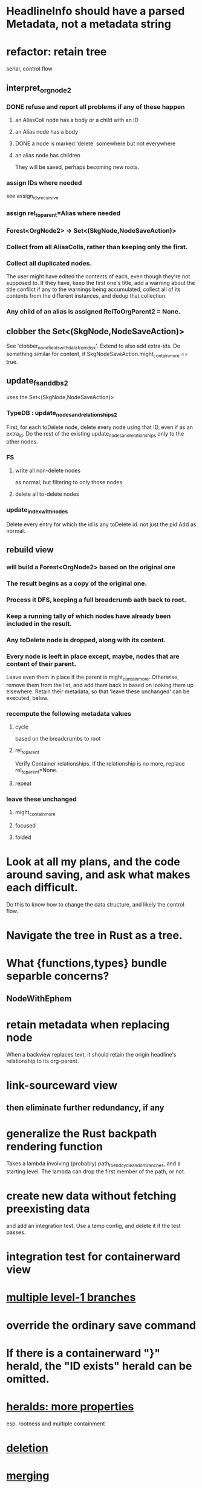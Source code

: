 * HeadlineInfo should have a parsed Metadata, not a metadata string
* refactor: retain tree
  serial, control flow
** interpret_org_node2
*** DONE refuse and report all problems if any of these happen
**** an AliasColl node has a body or a child with an ID
**** an Alias node has a body
**** DONE a node is marked 'delete' somewhere but not everywhere
**** an alias node has children
     They will be saved, perhaps becoming new roots.
*** assign IDs where needed
    see assign_ids_recursive
*** assign rel_to_parent=Alias where needed
*** Forest<OrgNode2> -> Set<(SkgNode,NodeSaveAction)>
*** Collect from all AliasColls, rather than keeping only the first.
*** Collect all duplicated nodes.
    The user might have edited the contents of each,
    even though they're not supposed to.
    If they have, keep the first one's title,
    add a warning about the title conflict if any
    to the warnings being accumulated,
    collect all of its contents from the different instances,
    and dedup that collection.
*** Any child of an alias is assigned RelToOrgParent2 = None.
** clobber the Set<(SkgNode,NodeSaveAction)>
   See 'clobber_none_fields_with_data_from_disk'.
   Extend to also add extra-ids.
   Do something similar for content,
     if SkgNodeSaveAction.might_contain_more == true.
** update_fs_and_dbs2
   uses the Set<(SkgNode,NodeSaveAction)>
*** TypeDB : update_nodes_and_relationships2
    First, for each toDelete node,
      delete every node using that ID, even if as an extra_id.
    Do the rest of the existing update_nodes_and_relationships
      only to the other nodes.
*** FS
**** write all non-delete nodes
     as normal, but filtering to only those nodes
**** delete all to-delete nodes
*** update_index_with_nodes
    Delete every entry for which the id is any toDelete id.
      not just the pid
    Add as normal.
** rebuild view
*** will build a Forest<OrgNode2> based on the original one
*** The result begins as a copy of the original one.
*** Process it DFS, keeping a full breadcrumb aath back to root.
*** Keep a running tally of which nodes have already been included in the result.
*** Any toDelete node is dropped, along with its content.
*** Every node is leeft in place except, maybe, nodes that are content of their parent.
    Leave even them in place if the parent is might_contain_more.
    Otherwise, remove them from the list,
    and add them back in based on looking them up elsewhere.
    Retain their metadata, so that 'leave these unchanged'
    can be executed, below.
*** recompute the following metadata values
**** cycle
     based on the breadcrumbs to root
**** rel_to_parent
     Verify Container relationships. If the relationship is no more,
     replace rel_to_parent=None.
**** repeat
*** leave these unchanged
**** might_contain_more
**** focused
**** folded
* Look at all my plans, and the code around saving, and ask what makes each difficult.
  Do this to know how to change the data structure,
  and likely the control flow.
* Navigate the tree in Rust as a tree.
* What {functions,types} bundle separble concerns?
** NodeWithEphem
* retain metadata when replacing node
  When a backview replaces text,
  it should retain the origin headline's
  relationship to its org-parent.
* link-sourceward view
** then eliminate further redundancy, if any
* generalize the Rust backpath rendering function
  Takes a lambda involving (probably)
    path_to_end_cycle_and_or_branches,
  and a starting level.
  The lambda can drop the first member of the path, or not.
* create new data without fetching preexisting data
  and add an integration test.
  Use a temp config, and delete it if the test passes.
* integration test for containerward view
* [[id:ba8fbc06-bb9c-4d69-bb1c-34cd1f80fdf4][multiple level-1 branches]]
* override the ordinary save command
* If there is a containerward "}" herald, the "ID exists" herald can be omitted.
* [[id:28d61c54-d474-4828-8ef9-e83b25c12ae8][heralds: more properties]]
  esp. rootness and multiple containment
* [[id:fb72f38e-bef6-4de9-a29b-00f0e46afbbb][deletion]]
* [[id:bc8fd4c3-0566-400c-96a8-0f4632e7fd1c][merging]]
* A node's ID should probably always be its primary one.
  In the medatata?
  As its name in the filesystem?
* retain focus, folding on save
** `org_from_node_recursive` should use its `focus` argument.
   This seems easy.
* not pressing
** refactoring
*** Parse metadata in Rust, not Emacs.
    see `skg-get-current-headline-metadata`
*** use s-exp parsing
**** in rust/serve/containerward_view.rs
     fn extract_containerward_view_params
**** in rust/serve/node_aliases.rs
     fn extract_node_aliases_params
**** in rust/serve/util.rs
***** definitely
      fn request_type_from_request (
      fn node_id_from_single_root_view_request (
      fn search_terms_from_request (
***** and maybe
      fn extract_quoted_value_from_sexp (
*** move empty_skgnode from tests into skgnode.rs
    and then use it for lots of tests
*** Use anyhow or eyre crates for better error handling
**** Cargo.toml
  anyhow = "1.0"
**** usage
  use anyhow::Context;

  let driver = TypeDBDriver::new(...)
      .await
      .context("Failed to connect to TypeDB server")?;
*** Avoid uses of `unwrap` in Rust.
** fancy features
*** show binary relationship label with optional intermediating node
    esp. nice if you can filter on those labels,
    or on an ontology they belong to that groups them
*** show when a link is bi-directional
*** list which links are in a node's recursive content
*** [[id:e6e855d9-f2e8-456e-87d7-e82379ead9f1][show co-targeters, co-ancestors]]
* document
** that filenames must correspond to PIDs
** the dangers of repeated nodes to the user
   The original data model was that each node would have only one container. That proved infeasible, because the user can copy data at will. So skg accepts such data. But bear in mind that it is dangerous. The danger is this: If a node has branches, and is copied somewhere earlier in the same document, then that new copy will take precedence. Edits to it will be treated as *the* edits. If all you did was copy the node but not its branches, its branches will be lost when you save.
** find where to put this comment
 // Titles can include hyperlinks,
 // but can be searched for as if each hyperlink
 // was equal to its label, thanks to replace_each_link_with_its_label.
** change graph -> web
** drop [[../docs/progress.md][progress.md]]
** Didactically, concept maps > knowledge graph.
** [[../docs/data-model.md][The data model]] and [[../docs/sharing-model.md][The sharing model]] overlap
   as documents.
* solutions
** to extract Emacs properties into Rust
   use [[~/hodal/emacs/property-dump.el][property-dump]]
